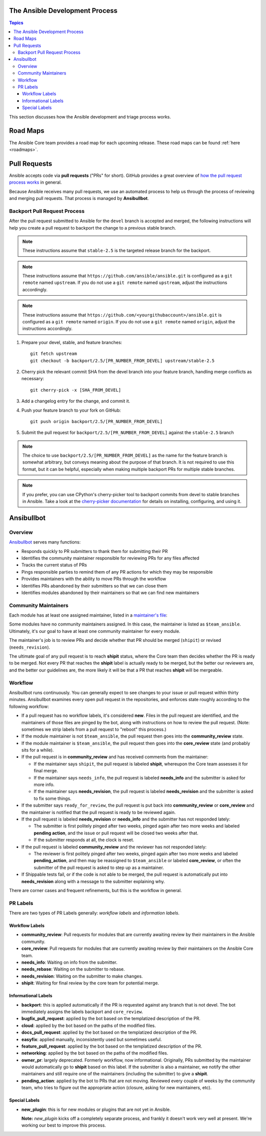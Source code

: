 .. _community_development_process:

The Ansible Development Process
===============================

.. contents:: Topics

This section discusses how the Ansible development and triage process works.

Road Maps
=========

The Ansible Core team provides a road map for each upcoming release. These road maps can be found :ref:`here <roadmaps>`.

.. Roadmaps are User-oriented.  We should also list the Roadmap Projects and the Blocker Bug
   Projects here

.. How the actual release schedule, slipping, etc relates to (release_and_maintenance.rst) probably
   also belongs here somewhere

Pull Requests
=============

Ansible accepts code via **pull requests** ("PRs" for short). GitHub provides a great overview of `how the pull request process works <https://help.github.com/articles/about-pull-requests/>`_ in general.

Because Ansible receives many pull requests, we use an automated process to help us through the process of reviewing and merging pull requests. That process is managed by **Ansibullbot**.

Backport Pull Request Process
-----------------------------

After the pull request submitted to Ansible for the ``devel`` branch is
accepted and merged, the following instructions will help you create a
pull request to backport the change to a previous stable branch.

.. note::

    These instructions assume that ``stable-2.5`` is the targeted release
    branch for the backport.

.. note::

    These instructions assume that ``https://github.com/ansible/ansible.git``
    is configured as a ``git remote`` named ``upstream``. If you do not use
    a ``git remote`` named ``upstream``, adjust the instructions accordingly.

.. note::

   These instructions assume that ``https://github.com/<yourgithubaccount>/ansible.git``
   is configured as a ``git remote`` named ``origin``. If you do not use
   a ``git remote`` named ``origin``, adjust the instructions accordingly.

#. Prepare your devel, stable, and feature branches:

   ::

       git fetch upstream
       git checkout -b backport/2.5/[PR_NUMBER_FROM_DEVEL] upstream/stable-2.5

#. Cherry pick the relevant commit SHA from the devel branch into your feature
   branch, handling merge conflicts as necessary:

   ::

       git cherry-pick -x [SHA_FROM_DEVEL]

#. Add a changelog entry for the change, and commit it.

#. Push your feature branch to your fork on GitHub:

   ::

       git push origin backport/2.5/[PR_NUMBER_FROM_DEVEL]

#. Submit the pull request for ``backport/2.5/[PR_NUMBER_FROM_DEVEL]``
   against the ``stable-2.5`` branch

.. note::

    The choice to use ``backport/2.5/[PR_NUMBER_FROM_DEVEL]`` as the
    name for the feature branch is somewhat arbitrary, but conveys meaning
    about the purpose of that branch. It is not required to use this format,
    but it can be helpful, especially when making multiple backport PRs for
    multiple stable branches.

.. note::

    If you prefer, you can use CPython's cherry-picker tool to backport commits
    from devel to stable branches in Ansible. Take a look at the `cherry-picker
    documentation <https://pypi.org/p/cherry-picker#cherry-picking>`_ for
    details on installing, configuring, and using it.


Ansibullbot
===========

Overview
--------

`Ansibullbot`_ serves many functions:

- Responds quickly to PR submitters to thank them for submitting their PR
- Identifies the community maintainer responsible for reviewing PRs for any files affected
- Tracks the current status of PRs
- Pings responsible parties to remind them of any PR actions for which they may be responsible
- Provides maintainers with the ability to move PRs through the workflow
- Identifies PRs abandoned by their submitters so that we can close them
- Identifies modules abandoned by their maintainers so that we can find new maintainers

Community Maintainers
---------------------

Each module has at least one assigned maintainer, listed in a `maintainer's file`_:

.. _Ansibullbot: https://github.com/ansible/ansibullbot/blob/master/ISSUE_HELP.md
.. _maintainer's file: https://github.com/ansible/ansible/blob/devel/.github/BOTMETA.yml

Some modules have no community maintainers assigned. In this case, the maintainer is listed as ``$team_ansible``. Ultimately, it's our goal to have at least one community maintainer for every module.

The maintainer's job is to review PRs and decide whether that PR should be merged (``shipit``) or revised (``needs_revision``).

The ultimate goal of any pull request is to reach **shipit** status, where the Core team then decides whether the PR is ready to be merged. Not every PR that reaches the **shipit** label is actually ready to be merged, but the better our reviewers are, and the better our guidelines are, the more likely it will be that a PR that reaches **shipit** will be mergeable.



Workflow
--------

Ansibullbot runs continuously. You can generally expect to see changes to your issue or pull request within thirty minutes. Ansibullbot examines every open pull request in the repositories, and enforces state roughly according to the following workflow:

-  If a pull request has no workflow labels, it's considered **new**. Files in the pull request are identified, and the maintainers of those files are pinged by the bot, along with instructions on how to review the pull request. (Note: sometimes we strip labels from a pull request to "reboot" this process.)
-  If the module maintainer is not ``$team_ansible``, the pull request then goes into the **community_review** state.
-  If the module maintainer is ``$team_ansible``, the pull request then goes into the **core_review** state (and probably sits for a while).
-  If the pull request is in **community_review** and has received comments from the maintainer:

   -  If the maintainer says ``shipit``, the pull request is labeled **shipit**, whereupon the Core team assesses it for final merge.
   -  If the maintainer says ``needs_info``, the pull request is labeled **needs_info** and the submitter is asked for more info.
   -  If the maintainer says **needs_revision**, the pull request is labeled **needs_revision** and the submitter is asked to fix some things.

-  If the submitter says ``ready_for_review``, the pull request is put back into **community_review** or **core_review** and the maintainer is notified that the pull request is ready to be reviewed again.
-  If the pull request is labeled **needs_revision** or **needs_info** and the submitter has not responded lately:

   -  The submitter is first politely pinged after two weeks, pinged again after two more weeks and labeled **pending action**, and the issue or pull request will be closed two weeks after that.
   -  If the submitter responds at all, the clock is reset.
-  If the pull request is labeled **community_review** and the reviewer has not responded lately:

   -  The reviewer is first politely pinged after two weeks, pinged again after two more weeks and labeled **pending_action**, and then may be reassigned to ``$team_ansible`` or labeled **core_review**, or often the submitter of the pull request is asked to step up as a maintainer.
-  If Shippable tests fail, or if the code is not able to be merged, the pull request is automatically put into **needs_revision** along with a message to the submitter explaining why.


There are corner cases and frequent refinements, but this is the workflow in general.

PR Labels
---------

There are two types of PR Labels generally: *workflow labels* and *information labels*.

Workflow Labels
~~~~~~~~~~~~~~~

-  **community_review**: Pull requests for modules that are currently awaiting review by their maintainers in the Ansible community.
-  **core_review**: Pull requests for modules that are currently awaiting review by their maintainers on the Ansible Core team.
-  **needs_info**: Waiting on info from the submitter.
-  **needs_rebase**: Waiting on the submitter to rebase.
-  **needs_revision**: Waiting on the submitter to make changes.
-  **shipit**: Waiting for final review by the core team for potential merge.

Informational Labels
~~~~~~~~~~~~~~~~~~~~

-  **backport**: this is applied automatically if the PR is requested against any branch that is not devel. The bot immediately assigns the labels backport and ``core_review``.
-  **bugfix_pull_request**: applied by the bot based on the templatized description of the PR.
-  **cloud**: applied by the bot based on the paths of the modified files.
-  **docs_pull_request**: applied by the bot based on the templatized description of the PR.
-  **easyfix**: applied manually, inconsistently used but sometimes useful.
-  **feature_pull_request**: applied by the bot based on the templatized description of the PR.
-  **networking**: applied by the bot based on the paths of the modified files.
-  **owner_pr**: largely deprecated. Formerly workflow, now informational. Originally, PRs submitted by the maintainer would automatically go to **shipit** based on this label. If the submitter is also a maintainer, we notify the other maintainers and still require one of the maintainers (including the submitter) to give a **shipit**.
-  **pending_action**: applied by the bot to PRs that are not moving. Reviewed every couple of weeks by the community team, who tries to figure out the appropriate action (closure, asking for new maintainers, etc).


Special Labels
~~~~~~~~~~~~~~

-  **new_plugin**: this is for new modules or plugins that are not yet in Ansible.

   **Note:** `new_plugin` kicks off a completely separate process, and frankly it doesn't work very well at present. We're working our best to improve this process.
